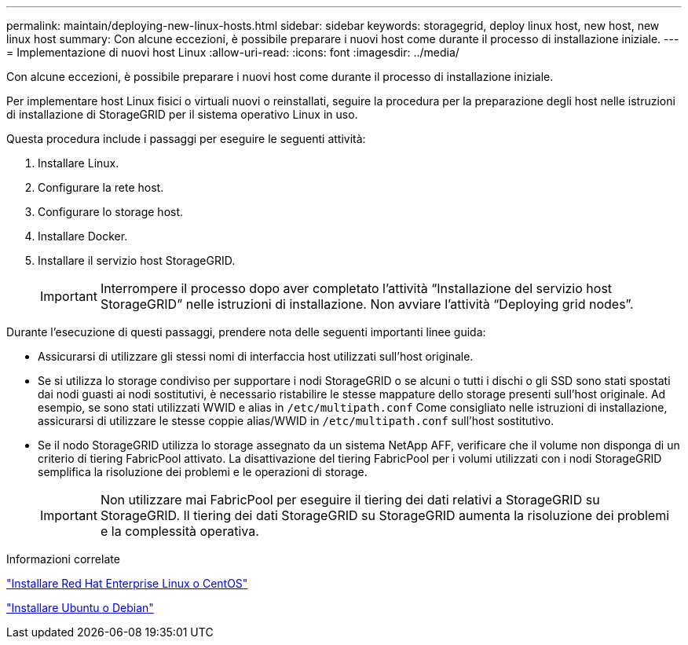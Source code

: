 ---
permalink: maintain/deploying-new-linux-hosts.html 
sidebar: sidebar 
keywords: storagegrid, deploy linux host, new host, new linux host 
summary: Con alcune eccezioni, è possibile preparare i nuovi host come durante il processo di installazione iniziale. 
---
= Implementazione di nuovi host Linux
:allow-uri-read: 
:icons: font
:imagesdir: ../media/


[role="lead"]
Con alcune eccezioni, è possibile preparare i nuovi host come durante il processo di installazione iniziale.

Per implementare host Linux fisici o virtuali nuovi o reinstallati, seguire la procedura per la preparazione degli host nelle istruzioni di installazione di StorageGRID per il sistema operativo Linux in uso.

Questa procedura include i passaggi per eseguire le seguenti attività:

. Installare Linux.
. Configurare la rete host.
. Configurare lo storage host.
. Installare Docker.
. Installare il servizio host StorageGRID.
+

IMPORTANT: Interrompere il processo dopo aver completato l'attività "`Installazione del servizio host StorageGRID`" nelle istruzioni di installazione. Non avviare l'attività "`Deploying grid nodes`".



Durante l'esecuzione di questi passaggi, prendere nota delle seguenti importanti linee guida:

* Assicurarsi di utilizzare gli stessi nomi di interfaccia host utilizzati sull'host originale.
* Se si utilizza lo storage condiviso per supportare i nodi StorageGRID o se alcuni o tutti i dischi o gli SSD sono stati spostati dai nodi guasti ai nodi sostitutivi, è necessario ristabilire le stesse mappature dello storage presenti sull'host originale. Ad esempio, se sono stati utilizzati WWID e alias in `/etc/multipath.conf` Come consigliato nelle istruzioni di installazione, assicurarsi di utilizzare le stesse coppie alias/WWID in `/etc/multipath.conf` sull'host sostitutivo.
* Se il nodo StorageGRID utilizza lo storage assegnato da un sistema NetApp AFF, verificare che il volume non disponga di un criterio di tiering FabricPool attivato. La disattivazione del tiering FabricPool per i volumi utilizzati con i nodi StorageGRID semplifica la risoluzione dei problemi e le operazioni di storage.
+

IMPORTANT: Non utilizzare mai FabricPool per eseguire il tiering dei dati relativi a StorageGRID su StorageGRID. Il tiering dei dati StorageGRID su StorageGRID aumenta la risoluzione dei problemi e la complessità operativa.



.Informazioni correlate
link:../rhel/index.html["Installare Red Hat Enterprise Linux o CentOS"]

link:../ubuntu/index.html["Installare Ubuntu o Debian"]
